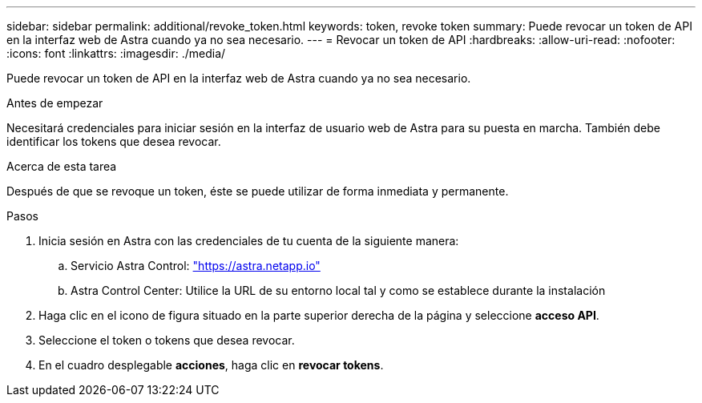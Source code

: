 ---
sidebar: sidebar 
permalink: additional/revoke_token.html 
keywords: token, revoke token 
summary: Puede revocar un token de API en la interfaz web de Astra cuando ya no sea necesario. 
---
= Revocar un token de API
:hardbreaks:
:allow-uri-read: 
:nofooter: 
:icons: font
:linkattrs: 
:imagesdir: ./media/


[role="lead"]
Puede revocar un token de API en la interfaz web de Astra cuando ya no sea necesario.

.Antes de empezar
Necesitará credenciales para iniciar sesión en la interfaz de usuario web de Astra para su puesta en marcha.  También debe identificar los tokens que desea revocar.

.Acerca de esta tarea
Después de que se revoque un token, éste se puede utilizar de forma inmediata y permanente.

.Pasos
. Inicia sesión en Astra con las credenciales de tu cuenta de la siguiente manera:
+
.. Servicio Astra Control: https://astra.netapp.io/["https://astra.netapp.io"^]
.. Astra Control Center: Utilice la URL de su entorno local tal y como se establece durante la instalación


. Haga clic en el icono de figura situado en la parte superior derecha de la página y seleccione *acceso API*.
. Seleccione el token o tokens que desea revocar.
. En el cuadro desplegable *acciones*, haga clic en *revocar tokens*.

